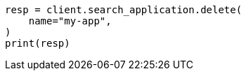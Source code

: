 // This file is autogenerated, DO NOT EDIT
// search-application/apis/delete-search-application.asciidoc:75

[source, python]
----
resp = client.search_application.delete(
    name="my-app",
)
print(resp)
----
